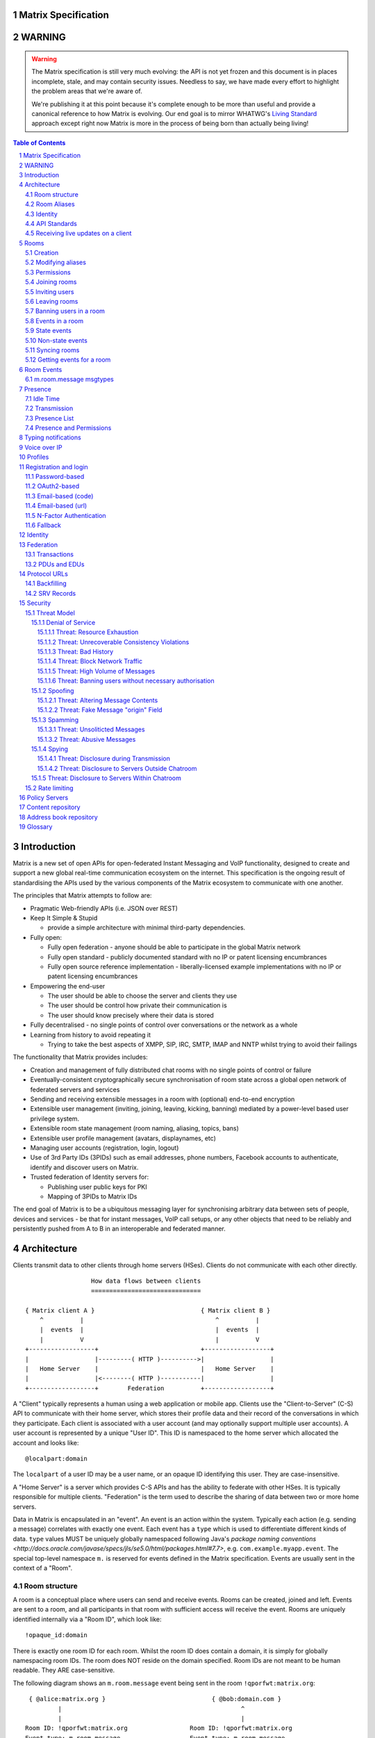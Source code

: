 Matrix Specification
====================

WARNING
=======

.. WARNING::
  The Matrix specification is still very much evolving: the API is not yet frozen
  and this document is in places incomplete, stale, and may contain security
  issues. Needless to say, we have made every effort to highlight the problem
  areas that we're aware of.

  We're publishing it at this point because it's complete enough to be more than
  useful and provide a canonical reference to how Matrix is evolving. Our end
  goal is to mirror WHATWG's `Living Standard <http://wiki.whatwg.org/wiki/FAQ#What_does_.22Living_Standard.22_mean.3F>`_   
  approach except right now Matrix is more in the process of being born than actually being
  living!

.. contents:: Table of Contents
.. sectnum::

Introduction
============

Matrix is a new set of open APIs for open-federated Instant Messaging and VoIP
functionality, designed to create and support a new global real-time
communication ecosystem on the internet. This specification is the ongoing
result of standardising the APIs used by the various components of the Matrix
ecosystem to communicate with one another.

The principles that Matrix attempts to follow are:

- Pragmatic Web-friendly APIs (i.e. JSON over REST)
- Keep It Simple & Stupid

  + provide a simple architecture with minimal third-party dependencies.

- Fully open:

  + Fully open federation - anyone should be able to participate in the global
    Matrix network
  + Fully open standard - publicly documented standard with no IP or patent
    licensing encumbrances
  + Fully open source reference implementation - liberally-licensed example
    implementations with no IP or patent licensing encumbrances

- Empowering the end-user

  + The user should be able to choose the server and clients they use
  + The user should be control how private their communication is
  + The user should know precisely where their data is stored

- Fully decentralised - no single points of control over conversations or the
  network as a whole
- Learning from history to avoid repeating it

  + Trying to take the best aspects of XMPP, SIP, IRC, SMTP, IMAP and NNTP
    whilst trying to avoid their failings

The functionality that Matrix provides includes:

- Creation and management of fully distributed chat rooms with no
  single points of control or failure
- Eventually-consistent cryptographically secure synchronisation of room
  state across a global open network of federated servers and services
- Sending and receiving extensible messages in a room with (optional)
  end-to-end encryption
- Extensible user management (inviting, joining, leaving, kicking, banning)
  mediated by a power-level based user privilege system.
- Extensible room state management (room naming, aliasing, topics, bans)
- Extensible user profile management (avatars, displaynames, etc)
- Managing user accounts (registration, login, logout)
- Use of 3rd Party IDs (3PIDs) such as email addresses, phone numbers,
  Facebook accounts to authenticate, identify and discover users on Matrix.
- Trusted federation of Identity servers for:

  + Publishing user public keys for PKI
  + Mapping of 3PIDs to Matrix IDs

The end goal of Matrix is to be a ubiquitous messaging layer for synchronising
arbitrary data between sets of people, devices and services - be that for instant
messages, VoIP call setups, or any other objects that need to be reliably and
persistently pushed from A to B in an interoperable and federated manner.


Architecture
============

Clients transmit data to other clients through home servers (HSes). Clients do not communicate with each
other directly.

::

                         How data flows between clients
                         ==============================

       { Matrix client A }                             { Matrix client B }
           ^          |                                    ^          |
           |  events  |                                    |  events  |
           |          V                                    |          V
       +------------------+                            +------------------+
       |                  |---------( HTTP )---------->|                  |
       |   Home Server    |                            |   Home Server    |
       |                  |<--------( HTTP )-----------|                  |
       +------------------+        Federation          +------------------+

A "Client" typically represents a human using a web application or mobile app. Clients use the
"Client-to-Server" (C-S) API to communicate with their home server, which stores their profile data and
their record of the conversations in which they participate. Each client is associated with a user account
(and may optionally support multiple user accounts). A user account is represented by a unique "User ID". This
ID is namespaced to the home server which allocated the account and looks like::

  @localpart:domain

The ``localpart`` of a user ID may be a user name, or an opaque ID identifying this user. They are
case-insensitive.

.. TODO
    - Need to specify precise grammar for Matrix IDs

A "Home Server" is a server which provides C-S APIs and has the ability to federate with other HSes.
It is typically responsible for multiple clients. "Federation" is the term used to describe the
sharing of data between two or more home servers.

Data in Matrix is encapsulated in an "event". An event is an action within the system. Typically each
action (e.g. sending a message) correlates with exactly one event. Each event has a ``type`` which is used
to differentiate different kinds of data. ``type`` values MUST be uniquely globally namespaced following
Java's `package naming conventions <http://docs.oracle.com/javase/specs/jls/se5.0/html/packages.html#7.7>`,
e.g. ``com.example.myapp.event``. The special top-level namespace ``m.`` is reserved for events defined
in the Matrix specification. Events are usually sent in the context of a "Room".

Room structure
--------------

A room is a conceptual place where users can send and receive events. Rooms 
can be created, joined and left. Events are sent to a room, and all 
participants in that room with sufficient access will receive the event. Rooms are uniquely 
identified internally via a "Room ID", which look like::

  !opaque_id:domain

There is exactly one room ID for each room. Whilst the room ID does contain a
domain, it is simply for globally namespacing room IDs. The room does NOT reside on the
domain specified. Room IDs are not meant to be human readable. They ARE
case-sensitive.

The following diagram shows an ``m.room.message`` event being sent in the room 
``!qporfwt:matrix.org``::

       { @alice:matrix.org }                             { @bob:domain.com }
               |                                                 ^
               |                                                 |
      Room ID: !qporfwt:matrix.org                 Room ID: !qporfwt:matrix.org
      Event type: m.room.message                   Event type: m.room.message
      Content: { JSON object }                     Content: { JSON object }
               |                                                 |
               V                                                 |
       +------------------+                          +------------------+
       |   Home Server    |                          |   Home Server    |
       |   matrix.org     |<-------Federation------->|   domain.com     |
       +------------------+                          +------------------+
                |       .................................        |
                |______|     Partially Shared State      |_______|
                       | Room ID: !qporfwt:matrix.org    |
                       | Servers: matrix.org, domain.com |
                       | Members:                        |
                       |  - @alice:matrix.org            |
                       |  - @bob:domain.com              |
                       |.................................|

Federation maintains shared state between multiple home servers, such that when an event is
sent to a room, the home server knows where to forward the event on to, and how to process
the event. Home servers do not need to have completely shared state in order to participate 
in a room. State is scoped to a single room, and federation ensures that all home servers 
have the information they need, even if that means the home server has to request more 
information from another home server before processing the event.

Room Aliases
------------

Each room can also have multiple "Room Aliases", which looks like::

  #room_alias:domain

  .. TODO
      - Need to specify precise grammar for Room IDs

A room alias "points" to a room ID and is the human-readable label by which rooms are
publicised and discovered.  The room ID the alias is pointing to can be obtained
by visiting the domain specified. They are case-insensitive. Note that the mapping 
from a room alias to a room ID is not fixed, and may change over time to point to a 
different room ID. For this reason, Clients SHOULD resolve the room alias to a room ID 
once and then use that ID on subsequent requests.

::

          GET    
   #matrix:domain.com      !aaabaa:matrix.org
           |                    ^
           |                    |
    _______V____________________|____
   |          domain.com            |
   | Mappings:                      |
   | #matrix >> !aaabaa:matrix.org  |
   | #golf   >> !wfeiofh:sport.com  |
   | #bike   >> !4rguxf:matrix.org  |
   |________________________________|

.. TODO kegan
   - show the actual API rather than pseudo-API?

       
Identity
--------

Users in Matrix are identified via their user ID. However, existing ID namespaces can also
be used in order to identify Matrix users. A Matrix "Identity" describes both the user ID
and any other existing IDs from third party namespaces *linked* to their account.

Matrix users can *link* third-party IDs (3PIDs) such as email addresses, social
network accounts and phone numbers to their 
user ID. Linking 3PIDs creates a mapping from a 3PID to a user ID. This mapping
can then be used by other Matrix users in order to discover other users, according
to a strict set of privacy permissions.

In order to ensure that the mapping from 3PID to user ID is genuine, a globally federated
cluster of trusted "Identity Servers" (IS) are used to perform authentication of the 3PID.
Identity servers are also used to preserve the mapping indefinitely, by replicating the
mappings across multiple ISes.

Usage of an IS is not required in order for a client application to be part of 
the Matrix ecosystem. However, by not using an IS, discovery of users is greatly
impacted.

API Standards
-------------

The mandatory baseline for communication in Matrix is exchanging JSON objects over RESTful
HTTP APIs. HTTPS is mandated as the baseline for server-server (federation) communication.
HTTPS is recommended for client-server communication, although HTTP may be supported as a
fallback to support basic HTTP clients. More efficient optional transports for
client-server communication will in future be supported as optional extensions - e.g. a
packed binary encoding over stream-cipher encrypted TCP socket for
low-bandwidth/low-roundtrip mobile usage.

.. TODO
  We need to specify capability negotiation for extensible transports

For the default HTTP transport, all API calls use a Content-Type of ``application/json``.
In addition, all strings MUST be encoded as UTF-8.

Clients are authenticated using opaque ``access_token`` strings (see `Registration and
Login`_ for details), passed as a querystring parameter on all requests.

.. TODO
  Need to specify any HMAC or access_token lifetime/ratcheting tricks

Any errors which occur on the Matrix API level 
MUST return a "standard error response". This is a JSON object which looks like::

  {
    "errcode": "<error code>",
    "error": "<error message>"
  }

The ``error`` string will be a human-readable error message, usually a sentence
explaining what went wrong. The ``errcode`` string will be a unique string which can be 
used to handle an error message e.g. ``M_FORBIDDEN``. These error codes should have their 
namespace first in ALL CAPS, followed by a single _. For example, if there was a custom
namespace ``com.mydomain.here``, and a ``FORBIDDEN`` code, the error code should look
like ``COM.MYDOMAIN.HERE_FORBIDDEN``. There may be additional keys depending on 
the error, but the keys ``error`` and ``errcode`` MUST always be present. 

Some standard error codes are below:

:``M_FORBIDDEN``:
  Forbidden access, e.g. joining a room without permission, failed login.

:``M_UNKNOWN_TOKEN``:
  The access token specified was not recognised.

:``M_BAD_JSON``:
  Request contained valid JSON, but it was malformed in some way, e.g. missing
  required keys, invalid values for keys.

:``M_NOT_JSON``:
  Request did not contain valid JSON.

:``M_NOT_FOUND``:
  No resource was found for this request.

:``M_LIMIT_EXCEEDED``:
  Too many requests have been sent in a short period of time. Wait a while then
  try again.

Some requests have unique error codes:

:``M_USER_IN_USE``:
  Encountered when trying to register a user ID which has been taken.

:``M_ROOM_IN_USE``:
  Encountered when trying to create a room which has been taken.

:``M_BAD_PAGINATION``:
  Encountered when specifying bad pagination query parameters.

:``M_LOGIN_EMAIL_URL_NOT_YET``:
  Encountered when polling for an email link which has not been clicked yet.

The C-S API typically uses ``HTTP POST`` to submit requests. This means these requests are
not idempotent. The C-S API also allows ``HTTP PUT`` to make requests idempotent. In order
to use a ``PUT``, paths should be suffixed with ``/{txnId}``. ``{txnId}`` is a
unique client-generated transaction ID which identifies the request, and is scoped to a given
Client (identified by that client's ``access_token``). Crucially, it **only** serves to
identify new requests from retransmits. After the request has finished, the ``{txnId}``
value should be changed (how is not specified; a monotonically increasing integer is
recommended). It is preferable to use ``HTTP PUT`` to make sure requests to send messages
do not get sent more than once should clients need to retransmit requests.

Valid requests look like::

    POST /some/path/here?access_token=secret
    {
      "key": "This is a post."
    }

    PUT /some/path/here/11?access_token=secret
    {
      "key": "This is a put with a txnId of 11."
    }

In contrast, these are invalid requests::

    POST /some/path/here/11?access_token=secret
    {
      "key": "This is a post, but it has a txnId."
    }

    PUT /some/path/here?access_token=secret
    {
      "key": "This is a put but it is missing a txnId."
    }

Receiving live updates on a client
----------------------------------

Clients can receive new events by long-polling the home server. This will hold open the
HTTP connection for a short period of time waiting for new events, returning early if an
event occurs. This is called the `Event Stream`_. All events which are visible to the
client and match the client's query will appear in the event stream. When the request
returns, an ``end`` token is included in the response. This token can be used in the next
request to continue where the client left off.

.. TODO
  Do we ever return multiple events in a single request?  Don't we get lots of request
  setup RTT latency if we only do one event per request? Do we ever support streaming
  requests? Why not websockets?

When the client first logs in, they will need to initially synchronise with their home
server. This is achieved via the |initialSync|_ API. This API also returns an ``end``
token which can be used with the event stream.

Rooms
=====

Creation
--------
.. TODO kegan
  - TODO: Key for invite these users?
  
To create a room, a client has to use the |createRoom|_ API. There are various options
which can be set when creating a room:

``visibility``
  Type: 
    String
  Optional: 
    Yes
  Value:
    Either ``public`` or ``private``.
  Description:
    A ``public`` visibility indicates that the room will be shown in the public room list. A
    ``private`` visibility will hide the room from the public room list. Rooms default to
    ``public`` visibility if this key is not included.

``room_alias_name``
  Type: 
    String
  Optional: 
    Yes
  Value:
    The room alias localpart.
  Description:
    If this is included, a room alias will be created and mapped to the newly created room.
    The alias will belong on the same home server which created the room, e.g.
    ``!qadnasoi:domain.com >>> #room_alias_name:domain.com``

``name``
  Type: 
    String
  Optional: 
    Yes
  Value:
    The ``name`` value for the ``m.room.name`` state event.
  Description:
    If this is included, an ``m.room.name`` event will be sent into the room to indicate the
    name of the room. See `Room Events`_ for more information on ``m.room.name``.

``topic``
  Type: 
    String
  Optional: 
    Yes
  Value:
    The ``topic`` value for the ``m.room.topic`` state event.
  Description:
    If this is included, an ``m.room.topic`` event will be sent into the room to indicate the
    topic for the room. See `Room Events`_ for more information on ``m.room.topic``.

Example::

  {
    "visibility": "public", 
    "room_alias_name": "the pub",
    "name": "The Grand Duke Pub",
    "topic": "All about happy hour"
  }

The home server will create a ``m.room.create`` event when the room is
created, which serves as the root of the PDU graph for this room. This
event also has a ``creator`` key which contains the user ID of the room
creator. It will also generate several other events in order to manage
permissions in this room. This includes:

 - ``m.room.power_levels`` : Sets the power levels of users.
 - ``m.room.join_rules`` : Whether the room is "invite-only" or not.
 - ``m.room.add_state_level``: The power level required in order to
   add new state to the room (as opposed to updating exisiting state)
 - ``m.room.send_event_level`` : The power level required in order to
   send a message in this room.
 - ``m.room.ops_level`` : The power level required in order to kick or
   ban a user from the room.

See `Room Events`_ for more information on these events.

Modifying aliases
-----------------
.. NOTE::
  This section is a work in progress.

.. TODO kegan
    - path to edit aliases 
    - PUT /directory/room/<room alias>  { room_id : foo }
    - GET /directory/room/<room alias> { room_id : foo, servers: [a.com, b.com] }
    - format when retrieving list of aliases. NOT complete list.
    - format for adding/removing aliases.

Permissions
-----------
.. NOTE::
  This section is a work in progress.

.. TODO kegan
    - TODO: What is a power level? How do they work? Defaults / required levels for X. How do they change
      as people join and leave rooms? What do you do if you get a clash? Examples.
    - TODO: List all actions which use power levels (sending msgs, inviting users, banning people, etc...)
    - TODO: Room config - what is the event and what are the keys/values and explanations for them.
      Link through to respective sections where necessary. How does this tie in with permissions, e.g.
      give example of creating a read-only room.

Permissions for rooms are done via the concept of power levels - to do any
action in a room a user must have a suitable power level. 

Power levels for users are defined in ``m.room.power_levels``, where both
a default and specific users' power levels can be set. By default all users
have a power level of 0.

State events may contain a ``required_power_level`` key, which indicates the
minimum power a user must have before they can update that state key. The only
exception to this is when a user leaves a room.

To perform certain actions there are additional power level requirements
defined in the following state events:

- ``m.room.send_event_level`` defines the minimum level for sending non-state 
  events. Defaults to 5.
- ``m.room.add_state_level`` defines the minimum level for adding new state,
  rather than updating existing state. Defaults to 5.
- ``m.room.ops_level`` defines the minimum levels to ban and kick other users.
  This defaults to a kick and ban levels of 5 each.


Joining rooms
-------------
.. TODO kegan
  - TODO: What does the home server have to do to join a user to a room?

Users need to join a room in order to send and receive events in that room. A user can join a
room by making a request to |/join/<room_alias_or_id>|_ with::

  {}

Alternatively, a user can make a request to |/rooms/<room_id>/join|_ with the same request content.
This is only provided for symmetry with the other membership APIs: ``/rooms/<room id>/invite`` and
``/rooms/<room id>/leave``. If a room alias was specified, it will be automatically resolved to
a room ID, which will then be joined. The room ID that was joined will be returned in response::

  {
    "room_id": "!roomid:domain"
  }

The membership state for the joining user can also be modified directly to be ``join``
by sending the following request to 
``/rooms/<room id>/state/m.room.member/<url encoded user id>``::

  {
    "membership": "join"
  }

See the `Room events`_ section for more information on ``m.room.member``.

After the user has joined a room, they will receive subsequent events in that room. This room
will now appear as an entry in the |initialSync|_ API.

Some rooms enforce that a user is *invited* to a room before they can join that room. Other
rooms will allow anyone to join the room even if they have not received an invite.

Inviting users
--------------
.. TODO kegan
  - Can invite users to a room if the room config key TODO is set to TODO. Must have required power level.
  - Outline invite join dance. What is it? Why is it required? How does it work?
  - What does the home server have to do?
  - TODO: In what circumstances will direct member editing NOT be equivalent to ``/invite``?

The purpose of inviting users to a room is to notify them that the room exists 
so they can choose to become a member of that room. Some rooms require that all 
users who join a room are previously invited to it (an "invite-only" room). 
Whether a given room is an "invite-only" room is determined by the room config 
key ``TODO``. It can have one of the following values:

 - TODO Room config invite only value explanation
 - TODO Room config free-to-join value explanation

Only users who have a membership state of ``join`` in a room can invite new 
users to said room. The person being invited must not be in the ``join`` state 
in the room. The fully-qualified user ID must be specified when inviting a user, 
as the user may reside on a different home server. To invite a user, send the 
following request to |/rooms/<room_id>/invite|_, which will manage the 
entire invitation process::

  {
    "user_id": "<user id to invite>"
  }

Alternatively, the membership state for this user in this room can be modified 
directly by sending the following request to 
``/rooms/<room id>/state/m.room.member/<url encoded user id>``::

  {
    "membership": "invite"
  }

See the `Room events`_ section for more information on ``m.room.member``.

Leaving rooms
-------------
.. TODO kegan
  - TODO: Grace period before deletion?
  - TODO: Under what conditions should a room NOT be purged?


A user can leave a room to stop receiving events for that room. A user must have
joined the room before they are eligible to leave the room. If the room is an
"invite-only" room, they will need to be re-invited before they can re-join the room.
To leave a room, a request should be made to |/rooms/<room_id>/leave|_ with::

  {}

Alternatively, the membership state for this user in this room can be modified 
directly by sending the following request to 
``/rooms/<room id>/state/m.room.member/<url encoded user id>``::

  {
    "membership": "leave"
  }

See the `Room events`_ section for more information on ``m.room.member``.

Once a user has left a room, that room will no longer appear on the |initialSync|_
API. Be aware that leaving a room is not equivalent to have never been
in that room. A user who has previously left a room still maintains some residual state in
that room. Their membership state will be marked as ``leave``. This contrasts with
a user who has *never been invited or joined to that room* who will not have any
membership state for that room. 

If all members in a room leave, that room becomes eligible for deletion. 

Banning users in a room
-----------------------
A user may decide to ban another user in a room. 'Banning' forces the target user
to leave the room and prevents them from re-joining the room. A banned user will
not be treated as a joined user, and so will not be able to send or receive events
in the room. In order to ban someone, the user performing the ban MUST have the 
required power level. To ban a user, a request should be made to 
|/rooms/<room_id>/ban|_ with::

  {
    "user_id": "<user id to ban"
    "reason": "string: <reason for the ban>"
  }
  
Banning a user adjusts the banned member's membership state to ``ban`` and adjusts
the power level of this event to a level higher than the banned person. Like 
with other membership changes, a user can directly adjust the target member's 
state, by making a request to ``/rooms/<room id>/state/m.room.member/<user id>``::

  {
    "membership": "ban"
  }

Events in a room
----------------
Room events can be split into two categories:

:State Events:
  These are events which replace events that came before it, depending on a set of unique keys.
  These keys are the event ``type`` and a ``state_key``. Events with the same set of keys will
  be overwritten. Typically, state events are used to store state, hence their name.

:Non-state events:
  These are events which cannot be overwritten after sending. The list of events continues
  to grow as more events are sent. As this list grows, it becomes necessary to
  provide a mechanism for navigating this list. Pagination APIs are used to view the list
  of historical non-state events. Typically, non-state events are used to send messages.

This specification outlines several events, all with the event type prefix ``m.``. However,
applications may wish to add their own type of event, and this can be achieved using the 
REST API detailed in the following sections. If new events are added, the event ``type`` 
key SHOULD follow the Java package naming convention, e.g. ``com.example.myapp.event``. 
This ensures event types are suitably namespaced for each application and reduces the 
risk of clashes.

State events
------------
State events can be sent by ``PUT`` ing to |/rooms/<room_id>/state/<event_type>/<state_key>|_.
These events will be overwritten if ``<room id>``, ``<event type>`` and ``<state key>`` all match.
If the state event has no ``state_key``, it can be omitted from the path. These requests 
**cannot use transaction IDs** like other ``PUT`` paths because they cannot be differentiated 
from the ``state_key``. Furthermore, ``POST`` is unsupported on state paths. Valid requests
look like::

  PUT /rooms/!roomid:domain/state/m.example.event
  { "key" : "without a state key" }

  PUT /rooms/!roomid:domain/state/m.another.example.event/foo
  { "key" : "with 'foo' as the state key" }

In contrast, these requests are invalid::

  POST /rooms/!roomid:domain/state/m.example.event/
  { "key" : "cannot use POST here" }

  PUT /rooms/!roomid:domain/state/m.another.example.event/foo/11
  { "key" : "txnIds are not supported" }

Care should be taken to avoid setting the wrong ``state key``::

  PUT /rooms/!roomid:domain/state/m.another.example.event/11
  { "key" : "with '11' as the state key, but was probably intended to be a txnId" }

The ``state_key`` is often used to store state about individual users, by using the user ID as the
``state_key`` value. For example::

  PUT /rooms/!roomid:domain/state/m.favorite.animal.event/%40my_user%3Adomain.com
  { "animal" : "cat", "reason": "fluffy" }

In some cases, there may be no need for a ``state_key``, so it can be omitted::

  PUT /rooms/!roomid:domain/state/m.room.bgd.color
  { "color": "red", "hex": "#ff0000" }

See `Room Events`_ for the ``m.`` event specification.

Non-state events
----------------
Non-state events can be sent by sending a request to |/rooms/<room_id>/send/<event_type>|_.
These requests *can* use transaction IDs and ``PUT``/``POST`` methods. Non-state events 
allow access to historical events and pagination, making it best suited for sending messages.
For example::

  POST /rooms/!roomid:domain/send/m.custom.example.message
  { "text": "Hello world!" }

  PUT /rooms/!roomid:domain/send/m.custom.example.message/11
  { "text": "Goodbye world!" }

See `Room Events`_ for the ``m.`` event specification.

Syncing rooms
-------------
.. NOTE::
  This section is a work in progress.

When a client logs in, they may have a list of rooms which they have already joined. These rooms
may also have a list of events associated with them. The purpose of 'syncing' is to present the
current room and event information in a convenient, compact manner. The events returned are not
limited to room events; presence events will also be returned. There are two APIs provided:

 - |initialSync|_ : A global sync which will present room and event information for all rooms
   the user has joined.

 - |/rooms/<room_id>/initialSync|_ : A sync scoped to a single room. Presents room and event
   information for this room only.

.. TODO kegan
  - TODO: JSON response format for both types
  - TODO: when would you use global? when would you use scoped?

Getting events for a room
-------------------------
There are several APIs provided to ``GET`` events for a room:

``/rooms/<room id>/state/<event type>/<state key>``
  Description:
    Get the state event identified.
  Response format:
    A JSON object representing the state event **content**.
  Example:
    ``/rooms/!room:domain.com/state/m.room.name`` returns ``{ "name": "Room name" }``

|/rooms/<room_id>/state|_
  Description:
    Get all state events for a room.
  Response format:
    ``[ { state event }, { state event }, ... ]``
  Example:
    TODO


|/rooms/<room_id>/members|_
  Description:
    Get all ``m.room.member`` state events.
  Response format:
    ``{ "start": "token", "end": "token", "chunk": [ { m.room.member event }, ... ] }``
  Example:
    TODO

|/rooms/<room_id>/messages|_
  Description:
    Get all ``m.room.message`` events.
  Response format:
    ``{ TODO }``
  Example:
    TODO
    
|/rooms/<room_id>/initialSync|_
  Description:
    Get all relevant events for a room. This includes state events, paginated non-state
    events and presence events.
  Response format:
    `` { TODO } ``
  Example:
    TODO


Room Events
===========
.. NOTE::
  This section is a work in progress.

.. TODO dave?
  - voip events?

This specification outlines several standard event types, all of which are
prefixed with ``m.``

``m.room.name``
  Summary:
    Set the human-readable name for the room.
  Type: 
    State event
  JSON format:
    ``{ "name" : "string" }``
  Example:
    ``{ "name" : "My Room" }``
  Description:
    A room has an opaque room ID which is not human-friendly to read. A room alias is
    human-friendly, but not all rooms have room aliases. The room name is a human-friendly
    string designed to be displayed to the end-user. The room name is not *unique*, as
    multiple rooms can have the same room name set. The room name can also be set when 
    creating a room using |createRoom|_ with the ``name`` key.

``m.room.topic``
  Summary:
    Set a topic for the room.
  Type: 
    State event
  JSON format:
    ``{ "topic" : "string" }``
  Example:
    ``{ "topic" : "Welcome to the real world." }``
  Description:
    A topic is a short message detailing what is currently being discussed in the room. 
    It can also be used as a way to display extra information about the room, which may
    not be suitable for the room name. The room topic can also be set when creating a
    room using |createRoom|_ with the ``topic`` key.

``m.room.member``
  Summary:
    The current membership state of a user in the room.
  Type: 
    State event
  JSON format:
    ``{ "membership" : "enum[ invite|join|leave|ban ]" }``
  Example:
    ``{ "membership" : "join" }``
  Description:
    Adjusts the membership state for a user in a room. It is preferable to use the
    membership APIs (``/rooms/<room id>/invite`` etc) when performing membership actions
    rather than adjusting the state directly as there are a restricted set of valid
    transformations. For example, user A cannot force user B to join a room, and trying
    to force this state change directly will fail. See the `Rooms`_ section for how to 
    use the membership APIs.

``m.room.create``
  Summary:
    The first event in the room.
  Type: 
    State event
  JSON format:
    ``{ "creator": "string"}``
  Example:
    ``{ "creator": "@user:example.com" }``
  Description:
    This is the first event in a room and cannot be changed. It acts as the 
    root of all other events.

``m.room.join_rules``
  Summary:
    Descripes how/if people are allowed to join.
  Type: 
    State event
  JSON format:
    ``{ "join_rule": "enum [ public|knock|invite|private ]" }``
  Example:
    ``{ "join_rule": "public" }``
  Description:
    TODO : Use docs/models/rooms.rst
   
``m.room.power_levels``
  Summary:
    Defines the power levels of users in the room.
  Type: 
    State event
  JSON format:
    ``{ "<user_id>": <int>, ..., "default": <int>}``
  Example:
    ``{ "@user:example.com": 5, "@user2:example.com": 10, "default": 0 }`` 
  Description:
    If a user is in the list, then they have the associated power level. 
    Otherwise they have the default level. If not ``default`` key is supplied,
    it is assumed to be 0.

``m.room.add_state_level``
  Summary:
    Defines the minimum power level a user needs to add state.
  Type: 
    State event
  JSON format:
    ``{ "level": <int> }``
  Example:
    ``{ "level": 5 }``
  Description:
    To add a new piece of state to the room a user must have the given power 
    level. This does not apply to updating current state, which is goverened
    by the ``required_power_level`` event key.
    
``m.room.send_event_level``
  Summary:
    Defines the minimum power level a user needs to send an event.
  Type: 
    State event
  JSON format:
    ``{ "level": <int> }``
  Example:
    ``{ "level": 0 }``
  Description:
    To send a new event into the room a user must have at least this power 
    level. This allows ops to make the room read only by increasing this level,
    or muting individual users by lowering their power level below this
    threshold.

``m.room.ops_levels``
  Summary:
    Defines the minimum power levels that a user must have before they can 
    kick and/or ban other users.
  Type: 
    State event
  JSON format:
    ``{ "ban_level": <int>, "kick_level": <int> }``
  Example:
    ``{ "ban_level": 5, "kick_level": 5 }``
  Description:
    This defines who can ban and/or kick people in the room. Most of the time
    ``ban_level`` will be greater than or equal to ``kick_level`` since 
    banning is more severe than kicking.

``m.room.message``
  Summary:
    A message.
  Type: 
    Non-state event
  JSON format:
    ``{ "msgtype": "string" }``
  Example:
    ``{ "msgtype": "m.text", "body": "Testing" }``
  Description:
    This event is used when sending messages in a room. Messages are not limited to be text.
    The ``msgtype`` key outlines the type of message, e.g. text, audio, image, video, etc.
    Whilst not required, the ``body`` key SHOULD be used with every kind of ``msgtype`` as
    a fallback mechanism when a client cannot render the message. For more information on 
    the types of messages which can be sent, see `m.room.message msgtypes`_.

``m.room.message.feedback``
  Summary:
    A receipt for a message.
  Type: 
    Non-state event
  JSON format:
    ``{ "type": "enum [ delivered|read ]", "target_event_id": "string" }``
  Example:
    ``{ "type": "delivered", "target_event_id": "e3b2icys" }``
  Description:
    Feedback events are events sent to acknowledge a message in some way. There are two
    supported acknowledgements: ``delivered`` (sent when the event has been received) and 
    ``read`` (sent when the event has been observed by the end-user). The ``target_event_id``
    should reference the ``m.room.message`` event being acknowledged. 

m.room.message msgtypes
-----------------------
Each ``m.room.message`` MUST have a ``msgtype`` key which identifies the type of
message being sent. Each type has their own required and optional keys, as outlined
below:

``m.text``
  Required keys:
    - ``body`` : "string" - The body of the message.
  Optional keys:
    None.
  Example:
    ``{ "msgtype": "m.text", "body": "I am a fish" }``

``m.emote``
  Required keys:
    - ``body`` : "string" - The emote action to perform.
  Optional keys:
    None.
  Example:
    ``{ "msgtype": "m.emote", "body": "tries to come up with a witty explanation" }``

``m.image``
  Required keys:
    - ``url`` : "string" - The URL to the image.
  Optional keys:
    - ``info`` : "string" - info : JSON object (ImageInfo) - The image info for image 
      referred to in ``url``.
    - ``thumbnail_url`` : "string" - The URL to the thumbnail.
    - ``thumbnail_info`` : JSON object (ImageInfo) - The image info for the image 
      referred to in ``thumbnail_url``.
    - ``body`` : "string" - The alt text of the image, or some kind of content 
      description for accessibility e.g. "image attachment".

  ImageInfo: 
    Information about an image::
    
      { 
        "size" : integer (size of image in bytes),
        "w" : integer (width of image in pixels),
        "h" : integer (height of image in pixels),
        "mimetype" : "string (e.g. image/jpeg)",
      }

``m.audio``
  Required keys:
    - ``url`` : "string" - The URL to the audio.
  Optional keys:
    - ``info`` : JSON object (AudioInfo) - The audio info for the audio referred to in 
      ``url``.
    - ``body`` : "string" - A description of the audio e.g. "Bee Gees - 
      Stayin' Alive", or some kind of content description for accessibility e.g. 
      "audio attachment".
  AudioInfo: 
    Information about a piece of audio::

      {
        "mimetype" : "string (e.g. audio/aac)",
        "size" : integer (size of audio in bytes),
        "duration" : integer (duration of audio in milliseconds),
      }

``m.video``
  Required keys:
    - ``url`` : "string" - The URL to the video.
  Optional keys:
    - ``info`` : JSON object (VideoInfo) - The video info for the video referred to in 
      ``url``.
    - ``body`` : "string" - A description of the video e.g. "Gangnam style", 
      or some kind of content description for accessibility e.g. "video attachment".

  VideoInfo: 
    Information about a video::

      {
        "mimetype" : "string (e.g. video/mp4)",
        "size" : integer (size of video in bytes),
        "duration" : integer (duration of video in milliseconds),
        "w" : integer (width of video in pixels),
        "h" : integer (height of video in pixels),
        "thumbnail_url" : "string (URL to image)",
        "thumbanil_info" : JSON object (ImageInfo)
      }

``m.location``
  Required keys:
    - ``geo_uri`` : "string" - The geo URI representing the location.
  Optional keys:
    - ``thumbnail_url`` : "string" - The URL to a thumnail of the location being 
      represented.
    - ``thumbnail_info`` : JSON object (ImageInfo) - The image info for the image 
      referred to in ``thumbnail_url``.
    - ``body`` : "string" - A description of the location e.g. "Big Ben, 
      London, UK", or some kind of content description for accessibility e.g. 
      "location attachment".

The following keys can be attached to any ``m.room.message``:

  Optional keys:
    - ``sender_ts`` : integer - A timestamp (ms resolution) representing the 
      wall-clock time when the message was sent from the client.

Presence
========
.. NOTE::
  This section is a work in progress.

Each user has the concept of presence information. This encodes the
"availability" of that user, suitable for display on other user's clients. This
is transmitted as an ``m.presence`` event and is one of the few events which
are sent *outside the context of a room*. The basic piece of presence information 
is represented by the ``presence`` key, which is an enum of one of the following:

  - ``online`` : The default state when the user is connected to an event stream.
  - ``unavailable`` : The user is not reachable at this time.
  - ``offline`` : The user is not connected to an event stream.
  - ``free_for_chat`` : The user is generally willing to receive messages 
    moreso than default.
  - ``hidden`` : TODO. Behaves as offline, but allows the user to see the client 
    state anyway and generally interact with client features.

This basic ``presence`` field applies to the user as a whole, regardless of how many
client devices they have connected. The home server should synchronise this
status choice among multiple devices to ensure the user gets a consistent
experience.

In addition, the server maintains a timestamp of the last time it saw an active
action from the user; either sending a message to a room, or changing presence
state from a lower to a higher level of availability (thus: changing state from
``unavailable`` to ``online`` will count as an action for being active, whereas
in the other direction will not). This timestamp is presented via a key called
``last_active_ago``, which gives the relative number of miliseconds since the
message is generated/emitted, that the user was last seen active.

Idle Time
---------
As well as the basic ``presence`` field, the presence information can also show
a sense of an "idle timer". This should be maintained individually by the
user's clients, and the home server can take the highest reported time as that
to report. When a user is offline, the home server can still report when the
user was last seen online.

Transmission
------------
.. NOTE::
  This section is a work in progress.

.. TODO:
  - Transmitted as an EDU.
  - Presence lists determine who to send to.

Presence List
-------------
Each user's home server stores a "presence list" for that user. This stores a
list of other user IDs the user has chosen to add to it. To be added to this 
list, the user being added must receive permission from the list owner. Once
granted, both user's HS(es) store this information. Since such subscriptions
are likely to be bidirectional, HSes may wish to automatically accept requests
when a reverse subscription already exists.

Presence and Permissions
------------------------
For a viewing user to be allowed to see the presence information of a target
user, either:

 - The target user has allowed the viewing user to add them to their presence
   list, or
 - The two users share at least one room in common

In the latter case, this allows for clients to display some minimal sense of
presence information in a user list for a room.

Typing notifications
====================
.. NOTE::
  This section is a work in progress.

.. TODO Leo
    - what is the event type. Are they bundled with other event types? If so, which.
    - what are the valid keys / values. What do they represent. Any gotchas?
    - Timeouts. How do they work, who sets them and how do they expire. Does one
      have priority over another? Give examples.

Voice over IP
=============
.. NOTE::
  This section is a work in progress.

.. TODO Dave
    - what are the event types.
    - what are the valid keys/values. What do they represent. Any gotchas?
    - In what sequence should the events be sent?
    - How do you accept / decline inbound calls? How do you make outbound calls?
      Give examples.
    - How does negotiation work? Give examples.
    - How do you hang up?
    - What does call log information look like e.g. duration of call?

Profiles
========
.. NOTE::
  This section is a work in progress.

.. TODO
  - Metadata extensibility
  - Changing profile info generates m.presence events ("presencelike")
  - keys on m.presence are optional, except presence which is required
  - m.room.member is populated with the current displayname at that point in time.
  - That is added by the HS, not you.
  - Display name changes also generates m.room.member with displayname key f.e. room
    the user is in.

Internally within Matrix users are referred to by their user ID, which is not a
human-friendly string. Profiles grant users the ability to see human-readable 
names for other users that are in some way meaningful to them. Additionally, 
profiles can publish additional information, such as the user's age or location.

A Profile consists of a display name, an avatar picture, and a set of other 
metadata fields that the user may wish to publish (email address, phone
numbers, website URLs, etc...). This specification puts no requirements on the 
display name other than it being a valid unicode string.



Registration and login
======================
.. WARNING::
  The registration API is likely to change.

.. TODO
  - TODO Kegan : Make registration like login (just omit the "user" key on the 
    initial request?)

Clients must register with a home server in order to use Matrix. After 
registering, the client will be given an access token which must be used in ALL
requests to that home server as a query parameter 'access_token'.

If the client has already registered, they need to be able to login to their
account. The home server may provide many different ways of logging in, such
as user/password auth, login via a social network (OAuth2), login by confirming 
a token sent to their email address, etc. This specification does not define how
home servers should authorise their users who want to login to their existing 
accounts, but instead defines the standard interface which implementations 
should follow so that ANY client can login to ANY home server. Clients login
using the |login|_ API.

The login process breaks down into the following:
  1. Determine the requirements for logging in.
  2. Submit the login stage credentials.
  3. Get credentials or be told the next stage in the login process and repeat 
     step 2.
     
As each home server may have different ways of logging in, the client needs to know how
they should login. All distinct login stages MUST have a corresponding ``type``.
A ``type`` is a namespaced string which details the mechanism for logging in.

A client may be able to login via multiple valid login flows, and should choose a single
flow when logging in. A flow is a series of login stages. The home server MUST respond 
with all the valid login flows when requested::

  The client can login via 3 paths: 1a and 1b, 2a and 2b, or 3. The client should
  select one of these paths.
  
  {
    "flows": [
      {
        "type": "<login type1a>",
        "stages": [ "<login type 1a>", "<login type 1b>" ]
      },
      {
        "type": "<login type2a>",
        "stages": [ "<login type 2a>", "<login type 2b>" ]
      },
      {
        "type": "<login type3>"
      }
    ]
  }

After the login is completed, the client's fully-qualified user ID and a new access 
token MUST be returned::

  {
    "user_id": "@user:matrix.org",
    "access_token": "abcdef0123456789"
  }

The ``user_id`` key is particularly useful if the home server wishes to support 
localpart entry of usernames (e.g. "user" rather than "@user:matrix.org"), as the
client may not be able to determine its ``user_id`` in this case.

If a login has multiple requests, the home server may wish to create a session. If
a home server responds with a 'session' key to a request, clients MUST submit it in 
subsequent requests until the login is completed::

  {
    "session": "<session id>"
  }

This specification defines the following login types:
 - ``m.login.password``
 - ``m.login.oauth2``
 - ``m.login.email.code``
 - ``m.login.email.url``


Password-based
--------------
:Type: 
  ``m.login.password``
:Description: 
  Login is supported via a username and password.

To respond to this type, reply with::

  {
    "type": "m.login.password",
    "user": "<user_id or user localpart>",
    "password": "<password>"
  }

The home server MUST respond with either new credentials, the next stage of the login
process, or a standard error response.

OAuth2-based
------------
:Type: 
  ``m.login.oauth2``
:Description:
  Login is supported via OAuth2 URLs. This login consists of multiple requests.

To respond to this type, reply with::

  {
    "type": "m.login.oauth2",
    "user": "<user_id or user localpart>"
  }

The server MUST respond with::

  {
    "uri": <Authorization Request URI OR service selection URI>
  }

The home server acts as a 'confidential' client for the purposes of OAuth2.
If the uri is a ``sevice selection URI``, it MUST point to a webpage which prompts the 
user to choose which service to authorize with. On selection of a service, this
MUST link through to an ``Authorization Request URI``. If there is only 1 service which the
home server accepts when logging in, this indirection can be skipped and the
"uri" key can be the ``Authorization Request URI``. 

The client then visits the ``Authorization Request URI``, which then shows the OAuth2 
Allow/Deny prompt. Hitting 'Allow' returns the ``redirect URI`` with the auth code. 
Home servers can choose any path for the ``redirect URI``. The client should visit 
the ``redirect URI``, which will then finish the OAuth2 login process, granting the 
home server an access token for the chosen service. When the home server gets 
this access token, it verifies that the cilent has authorised with the 3rd party, and 
can now complete the login. The OAuth2 ``redirect URI`` (with auth code) MUST respond 
with either new credentials, the next stage of the login process, or a standard error 
response.
    
For example, if a home server accepts OAuth2 from Google, it would return the 
Authorization Request URI for Google::

  {
    "uri": "https://accounts.google.com/o/oauth2/auth?response_type=code&
    client_id=CLIENT_ID&redirect_uri=REDIRECT_URI&scope=photos"
  }

The client then visits this URI and authorizes the home server. The client then
visits the REDIRECT_URI with the auth code= query parameter which returns::

  {
    "user_id": "@user:matrix.org",
    "access_token": "0123456789abcdef"
  }

Email-based (code)
------------------
:Type: 
  ``m.login.email.code``
:Description:
  Login is supported by typing in a code which is sent in an email. This login 
  consists of multiple requests.

To respond to this type, reply with::

  {
    "type": "m.login.email.code",
    "user": "<user_id or user localpart>",
    "email": "<email address>"
  }

After validating the email address, the home server MUST send an email containing
an authentication code and return::

  {
    "type": "m.login.email.code",
    "session": "<session id>"
  }

The second request in this login stage involves sending this authentication code::

  {
    "type": "m.login.email.code",
    "session": "<session id>",
    "code": "<code in email sent>"
  }

The home server MUST respond to this with either new credentials, the next stage of 
the login process, or a standard error response.

Email-based (url)
-----------------
:Type: 
  ``m.login.email.url``
:Description:
  Login is supported by clicking on a URL in an email. This login consists of 
  multiple requests.

To respond to this type, reply with::

  {
    "type": "m.login.email.url",
    "user": "<user_id or user localpart>",
    "email": "<email address>"
  }

After validating the email address, the home server MUST send an email containing
an authentication URL and return::

  {
    "type": "m.login.email.url",
    "session": "<session id>"
  }

The email contains a URL which must be clicked. After it has been clicked, the
client should perform another request::

  {
    "type": "m.login.email.url",
    "session": "<session id>"
  }

The home server MUST respond to this with either new credentials, the next stage of 
the login process, or a standard error response. 

A common client implementation will be to periodically poll until the link is clicked.
If the link has not been visited yet, a standard error response with an errcode of 
``M_LOGIN_EMAIL_URL_NOT_YET`` should be returned.


N-Factor Authentication
-----------------------
Multiple login stages can be combined to create N-factor authentication during login.

This can be achieved by responding with the ``next`` login type on completion of a 
previous login stage::

  {
    "next": "<next login type>"
  }

If a home server implements N-factor authentication, it MUST respond with all 
``stages`` when initially queried for their login requirements::

  {
    "type": "<1st login type>",
    "stages": [ <1st login type>, <2nd login type>, ... , <Nth login type> ]
  }

This can be represented conceptually as::

   _______________________
  |    Login Stage 1      |
  | type: "<login type1>" |
  |  ___________________  |
  | |_Request_1_________| | <-- Returns "session" key which is used throughout.
  |  ___________________  |     
  | |_Request_2_________| | <-- Returns a "next" value of "login type2"
  |_______________________|
            |
            |
   _________V_____________
  |    Login Stage 2      |
  | type: "<login type2>" |
  |  ___________________  |
  | |_Request_1_________| |
  |  ___________________  |
  | |_Request_2_________| |
  |  ___________________  |
  | |_Request_3_________| | <-- Returns a "next" value of "login type3"
  |_______________________|
            |
            |
   _________V_____________
  |    Login Stage 3      |
  | type: "<login type3>" |
  |  ___________________  |
  | |_Request_1_________| | <-- Returns user credentials
  |_______________________|

Fallback
--------
Clients cannot be expected to be able to know how to process every single
login type. If a client determines it does not know how to handle a given
login type, it should request a login fallback page::

  GET matrix/client/api/v1/login/fallback

This MUST return an HTML page which can perform the entire login process.

Identity
========
.. NOTE::
  This section is a work in progress.

.. TODO Dave
  - 3PIDs and identity server, functions

Federation
==========

Federation is the term used to describe how to communicate between Matrix home 
servers. Federation is a mechanism by which two home servers can exchange
Matrix event messages, both as a real-time push of current events, and as a
historic fetching mechanism to synchronise past history for clients to view. It
uses HTTP connections between each pair of servers involved as the underlying
transport. Messages are exchanged between servers in real-time by active pushing
from each server's HTTP client into the server of the other. Queries to fetch
historic data for the purpose of back-filling scrollback buffers and the like
can also be performed.

There are three main kinds of communication that occur between home servers:

:Queries:
   These are single request/response interactions between a given pair of
   servers, initiated by one side sending an HTTP GET request to obtain some
   information, and responded by the other. They are not persisted and contain
   no long-term significant history. They simply request a snapshot state at the
   instant the query is made.

:Ephemeral Data Units (EDUs):
   These are notifications of events that are pushed from one home server to
   another. They are not persisted and contain no long-term significant history,
   nor does the receiving home server have to reply to them.

:Persisted Data Units (PDUs):
   These are notifications of events that are broadcast from one home server to
   any others that are interested in the same "context" (namely, a Room ID).
   They are persisted to long-term storage and form the record of history for
   that context.

EDUs and PDUs are further wrapped in an envelope called a Transaction, which is 
transferred from the origin to the destination home server using an HTTP PUT request.


Transactions
------------
.. WARNING::
  This section may be misleading or inaccurate.

The transfer of EDUs and PDUs between home servers is performed by an exchange
of Transaction messages, which are encoded as JSON objects, passed over an 
HTTP PUT request. A Transaction is meaningful only to the pair of home servers that 
exchanged it; they are not globally-meaningful.

Each transaction has:
 - An opaque transaction ID.
 - A timestamp (UNIX epoch time in milliseconds) generated by its origin server.
 - An origin and destination server name.
 - A list of "previous IDs".
 - A list of PDUs and EDUs - the actual message payload that the Transaction carries.
 
``origin``
  Type: 
    String
  Description:
    DNS name of homeserver making this transaction.
    
``ts``
  Type: 
    Integer
  Description:
    Timestamp in milliseconds on originating homeserver when this transaction 
    started.
    
``previous_ids``
  Type:
    List of strings
  Description:
    List of transactions that were sent immediately prior to this transaction.
    
``pdus``
  Type:
    List of Objects.
  Description:
    List of updates contained in this transaction.

::

 {
  "transaction_id":"916d630ea616342b42e98a3be0b74113",
  "ts":1404835423000,
  "origin":"red",
  "destination":"blue",
  "prev_ids":["e1da392e61898be4d2009b9fecce5325"],
  "pdus":[...],
  "edus":[...]
 }

The ``prev_ids`` field contains a list of previous transaction IDs that
the ``origin`` server has sent to this ``destination``. Its purpose is to act as a
sequence checking mechanism - the destination server can check whether it has
successfully received that Transaction, or ask for a retransmission if not.

The ``pdus`` field of a transaction is a list, containing zero or more PDUs.[*]
Each PDU is itself a JSON object containing a number of keys, the exact details of
which will vary depending on the type of PDU. Similarly, the ``edus`` field is
another list containing the EDUs. This key may be entirely absent if there are
no EDUs to transfer.

(* Normally the PDU list will be non-empty, but the server should cope with
receiving an "empty" transaction, as this is useful for informing peers of other
transaction IDs they should be aware of. This effectively acts as a push
mechanism to encourage peers to continue to replicate content.)

PDUs and EDUs
-------------
.. WARNING::
  This section may be misleading or inaccurate.

All PDUs have:
 - An ID
 - A context
 - A declaration of their type
 - A list of other PDU IDs that have been seen recently on that context (regardless of which origin
   sent them)

``context``
  Type:
    String
  Description:
    Event context identifier
    
``origin``
  Type:
    String
  Description:
    DNS name of homeserver that created this PDU.
    
``pdu_id``
  Type:
    String
  Description:
    Unique identifier for PDU within the context for the originating homeserver

``ts``
  Type:
    Integer
  Description:
    Timestamp in milliseconds on originating homeserver when this PDU was created.

``pdu_type``
  Type:
    String
  Description:
    PDU event type.

``prev_pdus``
  Type:
    List of pairs of strings
  Description:
    The originating homeserver and PDU ids of the most recent PDUs the 
    homeserver was aware of for this context when it made this PDU.

``depth``
  Type:
    Integer
  Description:
    The maximum depth of the previous PDUs plus one.


.. TODO paul
  [[TODO(paul): Update this structure so that 'pdu_id' is a two-element
  [origin,ref] pair like the prev_pdus are]]
  

For state updates:

``is_state``
  Type:
    Boolean
  Description:
    True if this PDU is updating state.
    
``state_key``
  Type:
    String
  Description:
    Optional key identifying the updated state within the context.
    
``power_level``
  Type:
    Integer
  Description:
    The asserted power level of the user performing the update.
    
``min_update``
  Type:
    Integer
  Description:
    The required power level needed to replace this update.

``prev_state_id``
  Type:
    String
  Description:
    PDU event type.
    
``prev_state_origin``
  Type:
    String
  Description:
    The PDU id of the update this replaces.
    
``user``
  Type:
    String
  Description:
    The user updating the state.

::

 {
  "pdu_id":"a4ecee13e2accdadf56c1025af232176",
  "context":"#example.green",
  "origin":"green",
  "ts":1404838188000,
  "pdu_type":"m.text",
  "prev_pdus":[["blue","99d16afbc857975916f1d73e49e52b65"]],
  "content":...
  "is_state":false
 }

In contrast to Transactions, it is important to note that the ``prev_pdus``
field of a PDU refers to PDUs that any origin server has sent, rather than
previous IDs that this ``origin`` has sent. This list may refer to other PDUs sent
by the same origin as the current one, or other origins.

Because of the distributed nature of participants in a Matrix conversation, it
is impossible to establish a globally-consistent total ordering on the events.
However, by annotating each outbound PDU at its origin with IDs of other PDUs it
has received, a partial ordering can be constructed allowing causallity
relationships to be preserved. A client can then display these messages to the
end-user in some order consistent with their content and ensure that no message
that is semantically in reply of an earlier one is ever displayed before it.

PDUs fall into two main categories: those that deliver Events, and those that
synchronise State. For PDUs that relate to State synchronisation, additional
keys exist to support this:

::

 {...,
  "is_state":true,
  "state_key":TODO
  "power_level":TODO
  "prev_state_id":TODO
  "prev_state_origin":TODO}

.. TODO paul
  [[TODO(paul): At this point we should probably have a long description of how
  State management works, with descriptions of clobbering rules, power levels, etc
  etc... But some of that detail is rather up-in-the-air, on the whiteboard, and
  so on. This part needs refining. And writing in its own document as the details
  relate to the server/system as a whole, not specifically to server-server
  federation.]]

EDUs, by comparison to PDUs, do not have an ID, a context, or a list of
"previous" IDs. The only mandatory fields for these are the type, origin and
destination home server names, and the actual nested content.

::

 {"edu_type":"m.presence",
  "origin":"blue",
  "destination":"orange",
  "content":...}
  
  
Protocol URLs
=============
.. WARNING::
  This section may be misleading or inaccurate.

All these URLs are namespaced within a prefix of::

  /_matrix/federation/v1/...

For active pushing of messages representing live activity "as it happens"::

  PUT .../send/:transaction_id/
    Body: JSON encoding of a single Transaction
    Response: TODO

The transaction_id path argument will override any ID given in the JSON body.
The destination name will be set to that of the receiving server itself. Each
embedded PDU in the transaction body will be processed.


To fetch a particular PDU::

  GET .../pdu/:origin/:pdu_id/
    Response: JSON encoding of a single Transaction containing one PDU

Retrieves a given PDU from the server. The response will contain a single new
Transaction, inside which will be the requested PDU.
  

To fetch all the state of a given context::

  GET .../state/:context/
    Response: JSON encoding of a single Transaction containing multiple PDUs

Retrieves a snapshot of the entire current state of the given context. The
response will contain a single Transaction, inside which will be a list of
PDUs that encode the state.

To backfill events on a given context::

  GET .../backfill/:context/
    Query args: v, limit
    Response: JSON encoding of a single Transaction containing multiple PDUs

Retrieves a sliding-window history of previous PDUs that occurred on the
given context. Starting from the PDU ID(s) given in the "v" argument, the
PDUs that preceeded it are retrieved, up to a total number given by the
"limit" argument. These are then returned in a new Transaction containing all
off the PDUs.


To stream events all the events::

  GET .../pull/
    Query args: origin, v
    Response: JSON encoding of a single Transaction consisting of multiple PDUs

Retrieves all of the transactions later than any version given by the "v"
arguments.


To make a query::

  GET .../query/:query_type
    Query args: as specified by the individual query types
    Response: JSON encoding of a response object

Performs a single query request on the receiving home server. The Query Type
part of the path specifies the kind of query being made, and its query
arguments have a meaning specific to that kind of query. The response is a
JSON-encoded object whose meaning also depends on the kind of query.

Backfilling
-----------
.. NOTE::
  This section is a work in progress.

.. TODO
  - What it is, when is it used, how is it done

SRV Records
-----------
.. NOTE::
  This section is a work in progress.

.. TODO
  - Why it is needed

Security
========

.. NOTE::
  This section is a work in progress.

Threat Model
------------

Denial of Service
~~~~~~~~~~~~~~~~~

The attacker could attempt to prevent delivery of messages to or from the
victim in order to:

* Disrupt service or marketing campaign of a commercial competitor.
* Censor a discussion or censor a participant in a discussion.
* Perform general vandalism.

Threat: Resource Exhaustion
+++++++++++++++++++++++++++

An attacker could cause the victims server to exhaust a particular resource
(e.g. open TCP connections, CPU, memory, disk storage)

Threat: Unrecoverable Consistency Violations
++++++++++++++++++++++++++++++++++++++++++++

An attacker could send messages which created an unrecoverable "split-brain"
state in the cluster such that the victim's servers could no longer dervive a
consistent view of the chatroom state.

Threat: Bad History
+++++++++++++++++++

An attacker could convince the victim to accept invalid messages which the
victim would then include in their view of the chatroom history. Other servers
in the chatroom would reject the invalid messages and potentially reject the
victims messages as well since they depended on the invalid messages.

Threat: Block Network Traffic
+++++++++++++++++++++++++++++

An attacker could try to firewall traffic between the victim's server and some
or all of the other servers in the chatroom.

Threat: High Volume of Messages
+++++++++++++++++++++++++++++++

An attacker could send large volumes of messages to a chatroom with the victim
making the chatroom unusable.

Threat: Banning users without necessary authorisation
+++++++++++++++++++++++++++++++++++++++++++++++++++++

An attacker could attempt to ban a user from a chatroom with the necessary
authorisation.

Spoofing
~~~~~~~~

An attacker could try to send a message claiming to be from the victim without
the victim having sent the message in order to:

* Impersonate the victim while performing illict activity.
* Obtain privileges of the victim.

Threat: Altering Message Contents
+++++++++++++++++++++++++++++++++

An attacker could try to alter the contents of an existing message from the
victim.

Threat: Fake Message "origin" Field
+++++++++++++++++++++++++++++++++++

An attacker could try to send a new message purporting to be from the victim
with a phony "origin" field.

Spamming
~~~~~~~~

The attacker could try to send a high volume of solicicted or unsolicted
messages to the victim in order to:

* Find victims for scams.
* Market unwanted products.

Threat: Unsoliticted Messages
+++++++++++++++++++++++++++++

An attacker could try to send messages to victims who do not wish to receive
them.

Threat: Abusive Messages
++++++++++++++++++++++++

An attacker could send abusive or threatening messages to the victim

Spying
~~~~~~

The attacker could try to access message contents or metadata for messages sent
by the victim or to the victim that were not intended to reach the attacker in
order to:

* Gain sensitive personal or commercial information.
* Impersonate the victim using credentials contained in the messages.
  (e.g. password reset messages)
* Discover who the victim was talking to and when.

Threat: Disclosure during Transmission
++++++++++++++++++++++++++++++++++++++

An attacker could try to expose the message contents or metadata during
transmission between the servers.

Threat: Disclosure to Servers Outside Chatroom
++++++++++++++++++++++++++++++++++++++++++++++

An attacker could try to convince servers within a chatroom to send messages to
a server it controls that was not authorised to be within the chatroom.

Threat: Disclosure to Servers Within Chatroom
~~~~~~~~~~~~~~~~~~~~~~~~~~~~~~~~~~~~~~~~~~~~~

An attacker could take control of a server within a chatroom to expose message
contents or metadata for messages in that room.

Rate limiting
-------------
Home servers SHOULD implement rate limiting to reduce the risk of being overloaded. If a
request is refused due to rate limiting, it should return a standard error response of
the form::

  {
    "errcode": "M_LIMIT_EXCEEDED",
    "error": "string",
    "retry_after_ms": integer (optional)
  }

The ``retry_after_ms`` key SHOULD be included to tell the client how long they have to wait
in milliseconds before they can try again.

.. TODO
  - crypto (s-s auth)
  - E2E
  - Lawful intercept + Key Escrow
  TODO Mark

Policy Servers
==============
.. NOTE::
  This section is a work in progress.

Content repository
==================
.. NOTE::
  This section is a work in progress.

.. TODO
  - path to upload
  - format for thumbnail paths, mention what it is protecting against.
  - content size limit and associated M_ERROR.

Address book repository
=======================
.. NOTE::
  This section is a work in progress.

.. TODO
  - format: POST(?) wodges of json, some possible processing, then return wodges of json on GET.
  - processing may remove dupes, merge contacts, pepper with extra info (e.g. matrix-ability of
    contacts), etc.
  - Standard json format for contacts? Piggy back off vcards?


Glossary
========
.. NOTE::
  This section is a work in progress.

Backfilling:
  The process of synchronising historic state from one home server to another,
  to backfill the event storage so that scrollback can be presented to the
  client(s). Not to be confused with pagination.

Context:
  A single human-level entity of interest (currently, a chat room)

EDU (Ephemeral Data Unit):
  A message that relates directly to a given pair of home servers that are
  exchanging it. EDUs are short-lived messages that related only to one single
  pair of servers; they are not persisted for a long time and are not forwarded
  on to other servers. Because of this, they have no internal ID nor previous
  EDUs reference chain.

Event:
  A record of activity that records a single thing that happened on to a context
  (currently, a chat room). These are the "chat messages" that Synapse makes
  available.

PDU (Persistent Data Unit):
  A message that relates to a single context, irrespective of the server that
  is communicating it. PDUs either encode a single Event, or a single State
  change. A PDU is referred to by its PDU ID; the pair of its origin server
  and local reference from that server.

PDU ID:
  The pair of PDU Origin and PDU Reference, that together globally uniquely
  refers to a specific PDU.

PDU Origin:
  The name of the origin server that generated a given PDU. This may not be the
  server from which it has been received, due to the way they are copied around
  from server to server. The origin always records the original server that
  created it.

PDU Reference:
  A local ID used to refer to a specific PDU from a given origin server. These
  references are opaque at the protocol level, but may optionally have some
  structured meaning within a given origin server or implementation.

Presence:
  The concept of whether a user is currently online, how available they declare
  they are, and so on. See also: doc/model/presence

Profile:
  A set of metadata about a user, such as a display name, provided for the
  benefit of other users. See also: doc/model/profiles

Room ID:
  An opaque string (of as-yet undecided format) that identifies a particular
  room and used in PDUs referring to it.

Room Alias:
  A human-readable string of the form #name:some.domain that users can use as a
  pointer to identify a room; a Directory Server will map this to its Room ID

State:
  A set of metadata maintained about a Context, which is replicated among the
  servers in addition to the history of Events.

User ID:
  A string of the form @localpart:domain.name that identifies a user for
  wire-protocol purposes. The localpart is meaningless outside of a particular
  home server. This takes a human-readable form that end-users can use directly
  if they so wish, avoiding the 3PIDs.

Transaction:
  A message which relates to the communication between a given pair of servers.
  A transaction contains possibly-empty lists of PDUs and EDUs.


.. Links through the external API docs are below
.. =============================================

.. |createRoom| replace:: ``/createRoom``
.. _createRoom: /docs/api/client-server/#!/-rooms/create_room

.. |initialSync| replace:: ``/initialSync``
.. _initialSync: /docs/api/client-server/#!/-events/initial_sync

.. |/rooms/<room_id>/initialSync| replace:: ``/rooms/<room_id>/initialSync``
.. _/rooms/<room_id>/initialSync: /docs/api/client-server/#!/-rooms/get_room_sync_data

.. |login| replace:: ``/login``
.. _login: /docs/api/client-server/#!/-login

.. |/rooms/<room_id>/messages| replace:: ``/rooms/<room_id>/messages``
.. _/rooms/<room_id>/messages: /docs/api/client-server/#!/-rooms/get_messages

.. |/rooms/<room_id>/members| replace:: ``/rooms/<room_id>/members``
.. _/rooms/<room_id>/members: /docs/api/client-server/#!/-rooms/get_members

.. |/rooms/<room_id>/state| replace:: ``/rooms/<room_id>/state``
.. _/rooms/<room_id>/state: /docs/api/client-server/#!/-rooms/get_state_events

.. |/rooms/<room_id>/send/<event_type>| replace:: ``/rooms/<room_id>/send/<event_type>``
.. _/rooms/<room_id>/send/<event_type>: /docs/api/client-server/#!/-rooms/send_non_state_event

.. |/rooms/<room_id>/state/<event_type>/<state_key>| replace:: ``/rooms/<room_id>/state/<event_type>/<state_key>``
.. _/rooms/<room_id>/state/<event_type>/<state_key>: /docs/api/client-server/#!/-rooms/send_state_event

.. |/rooms/<room_id>/invite| replace:: ``/rooms/<room_id>/invite``
.. _/rooms/<room_id>/invite: /docs/api/client-server/#!/-rooms/invite

.. |/rooms/<room_id>/join| replace:: ``/rooms/<room_id>/join``
.. _/rooms/<room_id>/join: /docs/api/client-server/#!/-rooms/join_room

.. |/rooms/<room_id>/leave| replace:: ``/rooms/<room_id>/leave``
.. _/rooms/<room_id>/leave: /docs/api/client-server/#!/-rooms/leave

.. |/rooms/<room_id>/ban| replace:: ``/rooms/<room_id>/ban``
.. _/rooms/<room_id>/ban: /docs/api/client-server/#!/-rooms/ban

.. |/join/<room_alias_or_id>| replace:: ``/join/<room_alias_or_id>``
.. _/join/<room_alias_or_id>: /docs/api/client-server/#!/-rooms/join

.. _`Event Stream`: /docs/api/client-server/#!/-events/get_event_stream
